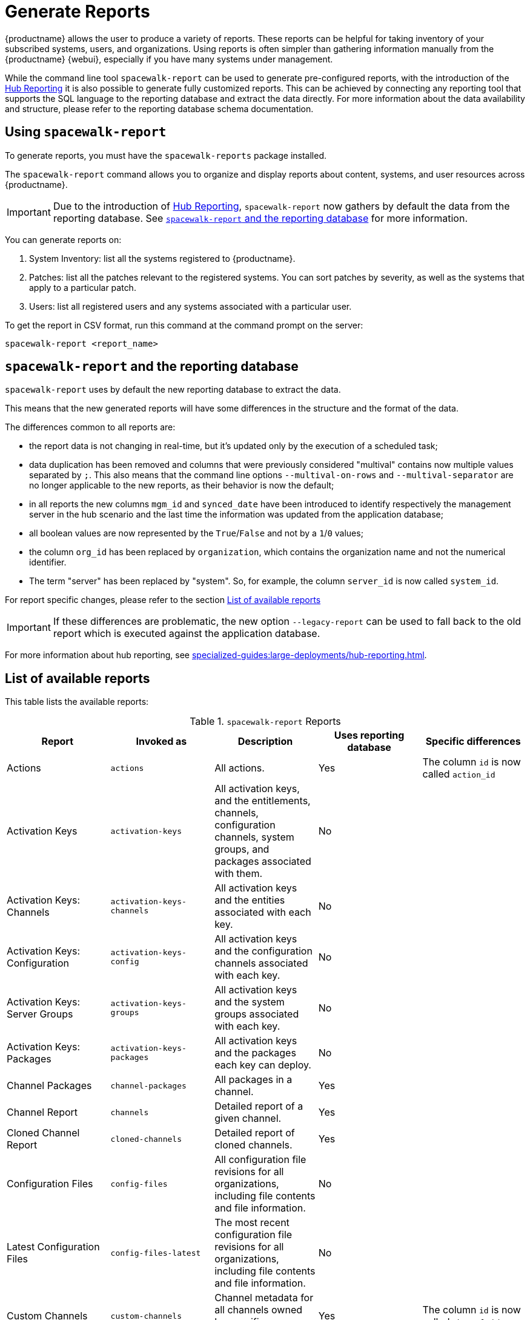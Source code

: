 [[reports]]
= Generate Reports

{productname} allows the user to produce a variety of reports.
These reports can be helpful for taking inventory of your subscribed systems, users, and organizations.
Using reports is often simpler than gathering information manually from the {productname} {webui}, especially if you have many systems under management.

While the command line tool [command]``spacewalk-report`` can be used to generate pre-configured reports, with the introduction of the xref:specialized-guides:large-deployments/hub-reporting.adoc[Hub Reporting] it is also possible to generate fully customized reports.
This can be achieved by connecting any reporting tool that supports the SQL language to the reporting database and extract the data directly.
For more information about the data availability and structure, please refer to the reporting database schema documentation.

== Using ``spacewalk-report``

To generate reports, you must have the [package]``spacewalk-reports`` package installed.

The [command]``spacewalk-report`` command allows you to organize and display reports about content, systems, and user resources across {productname}.

[IMPORTANT]
====
Due to the introduction of xref:specialized-guides:large-deployments/hub-reporting.adoc[Hub Reporting], [command]``spacewalk-report`` now gathers by default the data from the reporting database. See <<spacewalk-report-reporting-db>> for more information.
====

You can generate reports on:

. System Inventory: list all the systems registered to {productname}.
. Patches: list all the patches relevant to the registered systems.
    You can sort patches by severity, as well as the systems that apply to a particular patch.
. Users: list all registered users and any systems associated with a particular user.

To get the report in CSV format, run this command at the command prompt on the server:

[source]
----
spacewalk-report <report_name>
----

[[spacewalk-report-reporting-db]]
== ``spacewalk-report`` and the reporting database

[command]``spacewalk-report`` uses by default the new reporting database to extract the data.

This means that the new generated reports will have some differences in the structure and the format of the data.

The differences common to all reports are:

- the report data is not changing in real-time, but it's updated only by the execution of a scheduled task;
- data duplication has been removed and columns that were previously considered "multival" contains now multiple values separated by ``;``. This also means that the command line options ``--multival-on-rows`` and ``--multival-separator`` are no longer applicable to the new reports, as their behavior is now the default;
- in all reports the new columns ``mgm_id`` and ``synced_date`` have been introduced to identify respectively the management server in the hub scenario and the last time the information was updated from the application database;
- all boolean values are now represented by the ``True``/``False`` and not by a ``1``/``0`` values;
- the column ``org_id`` has been replaced by ``organization``, which contains the organization name and not the numerical identifier.
- The term "server" has been replaced by "system". So, for example, the column ``server_id`` is now called ``system_id``.

For report specific changes, please refer to the section <<report-list>>

[IMPORTANT]
====
If these differences are problematic, the new option ``--legacy-report`` can be used to fall back to the old report which is executed against the application database.
====

For more information about hub reporting, see xref:specialized-guides:large-deployments/hub-reporting.adoc[].

[[report-list]]
== List of available reports

This table lists the available reports:


[[tab.bp.troubleshooting.spacewalk-report]]
.[command]``spacewalk-report`` Reports
[cols="1,1,1,1,1", options="header"]
|===
|Report | Invoked as | Description | Uses reporting database | Specific differences
| Actions | [command]``actions`` | All actions. | Yes | The column ``id`` is now called ``action_id``
| Activation Keys | [command]``activation-keys`` | All activation keys, and the entitlements, channels, configuration channels, system groups, and packages associated with them. | No |
| Activation Keys: Channels | [command]``activation-keys-channels`` | All activation keys and the entities associated with each key. | No |
| Activation Keys: Configuration | [command]``activation-keys-config`` | All activation keys and the configuration channels associated with each key. | No |
| Activation Keys: Server Groups | [command]``activation-keys-groups`` | All activation keys and the system groups associated with each key. | No |
| Activation Keys: Packages | [command]``activation-keys-packages`` | All activation keys and the packages each key can deploy. | No |
| Channel Packages | [command]``channel-packages`` | All packages in a channel. | Yes |
| Channel Report | [command]``channels`` | Detailed report of a given channel. | Yes |
| Cloned Channel Report | [command]``cloned-channels`` | Detailed report of cloned channels. | Yes |
| Configuration Files | [command]``config-files`` | All configuration file revisions for all organizations, including  file contents and file information. | No |
| Latest Configuration Files | [command]``config-files-latest`` | The most recent configuration file revisions for all organizations, including  file contents and file information. | No |
| Custom Channels | [command]``custom-channels`` | Channel metadata for all channels owned by specific organizations. | Yes | The column ``id`` is now called ``channel_id``
| Custom Info | [command]``custom-info`` | Client custom information. | Yes |
| Patches in Channels | [command]``errata-channels`` | All patches in channels. | Yes |
| Patches Details | [command]``errata-list`` | All patches that affect registered clients. | Yes |
| All patches | [command]``errata-list-all`` | All patches. | No |
| Patches for Clients | [command]``errata-systems`` | Applicable patches and any registered clients that are affected. | Yes |
| Host Guests | [command]``host-guests`` | Host and guests mapping. | Yes |
| Inactive Clients | [command]``inactive-systems`` | Inactive clients. | Yes | The mandatory parameter is now called ``threshold``.
| System Inventory | [command]``inventory`` | Clients registered to the server, together with hardware and software information. | Yes | The column ``osad_status`` has been removed.
| Kickstart Scripts | [command]``kickstart-scripts`` | All kickstart scripts, with details. | No |
| Kickstart Trees | [command]``kickstartable-trees`` | Kickstartable trees. | No |"
| All Upgradable Versions | [command]``packages-updates-all`` | All newer package versions that can be upgraded. | Yes |
| Newest Upgradable Version | [command]``packages-updates-newest`` | Newest package versions that can be upgraded. | Yes |
| Proxy Overview | [command]``proxies-overview`` | All proxies and the clients registered to each. | Yes |
| Repositories | [command]``repositories`` | All repositories, with their associated SSL details, and any filters. | No |
| Result of SCAP | [command]``scap-scan`` | Result of OpenSCAP ``sccdf`` evaluations. | Yes |
| Result of SCAP | [command]``scap-scan-results`` | Result of OpenSCAP ``sccdf`` evaluations, in a different format. | Yes |
| System Data | [command]``splice-export`` | Client data needed for splice integration. | No |
| System Currency | [command]``system-currency`` | Number of available patches for each registered client. | No |
| System Extra Packages | [command]``system-extra-packages`` | All packages installed on all clients that are not available from channels the client is subscribed to. | Yes |
| System Groups | [command]``system-groups`` | System groups. | Yes |
| Activation Keys for System Groups | [command]``system-groups-keys`` | Activation keys for system groups. | No |
| Systems in System Groups | [command]``system-groups-systems`` | Clients in system groups. | Yes |
| System Groups Users | [command]``system-groups-users`` | System groups and users that have permissions on them. | No |
| History: System | [command]``system-history`` | Event history for each client. | Yes |
| History: Channels | [command]``system-history-channels`` | Channel event history. | Yes |
| History: Configuration | [command]``system-history-configuration`` | Configuration event history. | Yes | The column ``created_date`` has been removed.
| History: Entitlements | [command]``system-history-entitlements`` | System entitlement event history. | Yes |
| History: Errata | [command]``system-history-errata`` | Errata event history. | Yes | The column ``created_date`` has been removed.
| History: Kickstart | [command]``system-history-kickstart`` | Kickstart event history. | Yes | The column ``created_date`` has been removed.
| History: Packages | [command]``system-history-packages`` | Package event history.  | Yes | The column ``created_date`` has been removed.
| History: SCAP | [command]``system-history-scap`` | OpenSCAP event history.  | Yes | The column ``created_date`` has been removed.
| MD5 Certificates | [command]``system-md5-certificates`` | All registered clients using certificates with an MD5 checksum. | No |
| Installed Packages | [command]``system-packages-installed`` | Packages installed on clients.  | Yes |
| System Profiles | [command]``system-profiles`` | All clients registered to the server, with software and system group information. | No |
| Users | [command]``users`` | All users registered to {productname}. | Yes | The column ``organization_id`` has been removed.
| MD5 Users | [command]``users-md5`` | All users for all organizations using MD5 encrypted passwords, with their details and roles. | Yes | The column ``organization_id`` has been removed.
| Systems administered | [command]``users-systems`` | Clients that individual users can administer. | Yes | The column ``organization_id`` has been removed.
|===

For more information about an individual report, run [command]``spacewalk-report`` with the option [option]``--info`` or [option]``--list-fields-info`` and the report name.
This shows the description and list of possible fields in the report.

For further information on program invocation and options, see the [literal]``spacewalk-report(8)`` man page as well as the [option]``--help`` parameter of the [command]``spacewalk-report`` command.
